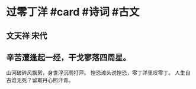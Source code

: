 * 过零丁洋 #card #诗词 #古文
** 文天祥 宋代
** 辛苦遭逢起一经，干戈寥落四周星。
山河破碎风飘絮，身世浮沉雨打萍。
惶恐滩头说惶恐，零丁洋里叹零丁。
人生自古谁无死？留取丹心照汗青。
    